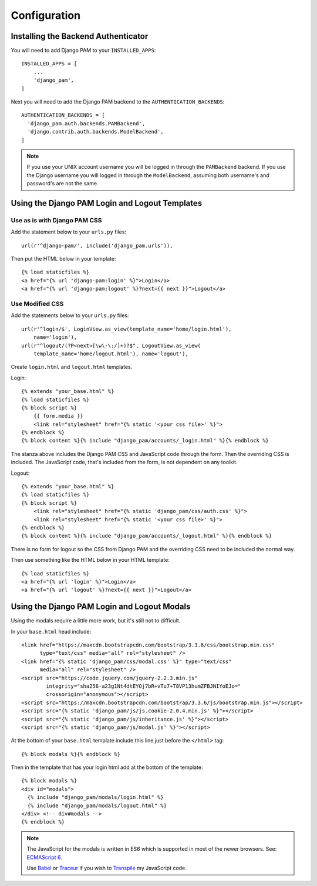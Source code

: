 Configuration
*************

Installing the Backend Authenticator
====================================

You will need to add Django PAM to your ``INSTALLED_APPS``::

  INSTALLED_APPS = [
      ...
      'django_pam',
  ]

Next you will need to add the Django PAM backend to the
``AUTHENTICATION_BACKENDS``::

  AUTHENTICATION_BACKENDS = [
    'django_pam.auth.backends.PAMBackend',
    'django.contrib.auth.backends.ModelBackend',
  ]

.. note::

  If you use your UNIX account username you will be logged in through
  the ``PAMBackend`` backend. If you use the Django username you will
  logged in through the ``ModelBackend``, assuming  both username's
  and password's are not the same.

Using the Django PAM Login and Logout Templates
===============================================

Use as is with Django PAM CSS
-----------------------------

Add the statement below to your ``urls.py`` files::

  url(r'^django-pam/', include('django_pam.urls')),

Then put the HTML below in your template::

  {% load staticfiles %}
  <a href="{% url 'django-pam:login' %}">Login</a>
  <a href="{% url 'django-pam:logout' %}?next={{ next }}">Logout</a>

Use Modified CSS
----------------

Add the statements below to your ``urls.py`` files::

  url(r'^login/$', LoginView.as_view(template_name='home/login.html'),
      name='login'),
  url(r"^logout/(?P<next>[\w\-\:/]+)?$", LogoutView.as_view(
      template_name='home/logout.html'), name='logout'),

Create ``login.html`` and ``logout.html`` templates.

Login::

  {% extends "your_base.html" %}
  {% load staticfiles %}
  {% block script %}
      {{ form.media }}
      <link rel="stylesheet" href="{% static '<your css file>' %}">
  {% endblock %}
  {% block content %}{% include "django_pam/accounts/_login.html" %}{% endblock %}

The stanza above includes the Django PAM CSS and JavaScript code
through the form. Then the overriding CSS is included. The JavaScript
code, that's included from the form, is not dependent on any toolkit.

Logout::

  {% extends "your_base.html" %}
  {% load staticfiles %}
  {% block script %}
      <link rel="stylesheet" href="{% static 'django_pam/css/auth.css' %}">
      <link rel="stylesheet" href="{% static '<your css file>' %}">
  {% endblock %}
  {% block content %}{% include "django_pam/accounts/_logout.html" %}{% endblock %}

There is no form for logout so the CSS from Django PAM and the
overriding CSS need to be included the normal way.

Then use something like the HTML below in your HTML template::

  {% load staticfiles %}
  <a href="{% url 'login' %}">Login</a>
  <a href="{% url 'logout' %}?next={{ next }}">Logout</a>

Using the Django PAM Login and Logout Modals
============================================

Using the modals require a little more work, but it's still not to
difficult.

In your ``base.html`` head include::

  <link href="https://maxcdn.bootstrapcdn.com/bootstrap/3.3.6/css/bootstrap.min.css"
        type="text/css" media="all" rel="stylesheet" />
  <link href="{% static 'django_pam/css/modal.css' %}" type="text/css"
        media="all" rel="stylesheet" />
  <script src="https://code.jquery.com/jquery-2.2.3.min.js"
          integrity="sha256-a23g1Nt4dtEYOj7bR+vTu7+T8VP13humZFBJNIYoEJo="
          crossorigin="anonymous"></script>
  <script src="https://maxcdn.bootstrapcdn.com/bootstrap/3.3.6/js/bootstrap.min.js"></script>
  <script src="{% static 'django_pam/js/js.cookie-2.0.4.min.js' %}"></script>
  <script src="{% static 'django_pam/js/inheritance.js' %}"></script>
  <script src="{% static 'django_pam/js/modal.js' %}"></script>

At the bottom of your ``base.html`` template include this line just
before the ``</html>`` tag::

  {% block modals %}{% endblock %}

Then in the template that has your login html add at the bottom of the
template::

  {% block modals %}
  <div id="modals">
    {% include "django_pam/modals/login.html" %}
    {% include "django_pam/modals/logout.html" %}
  </div> <!-- div#modals -->
  {% endblock %}

.. note::

  The JavaScript for the modals is written in ES6 which is supported
  in most of the newer browsers. See:
  `ECMAScript 6 <https://github.com/lukehoban/es6features>`_.

  Use `Babel <https://babeljs.io/>`_ or `Traceur
  <https://github.com/google/traceur-compiler>`_ if you wish to
  `Transpile
  <https://en.wikipedia.org/wiki/Source-to-source_compiler>`_  my
  JavaScript code.
